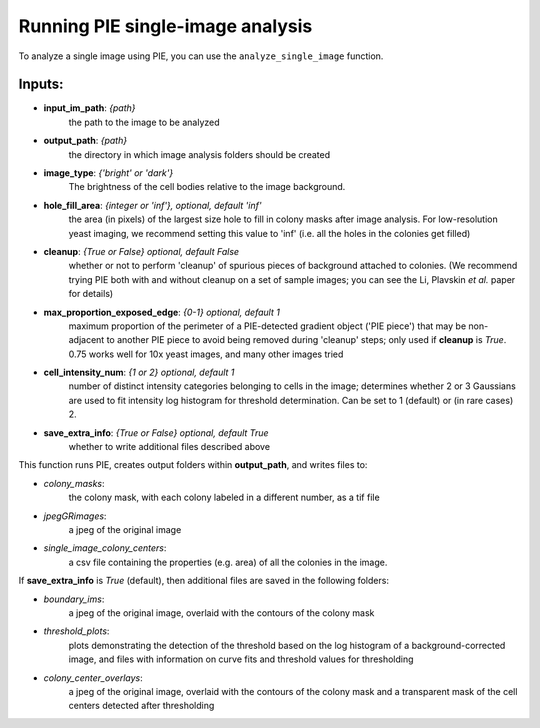 Running PIE single-image analysis
=================================

To analyze a single image using PIE, you can use the ``analyze_single_image`` function.

Inputs:
^^^^^^^

+ **input_im_path**: *{path}*
    the path to the image to be analyzed
+ **output_path**: *{path}*
    the directory in which image analysis folders should be created
+ **image_type**: *{'bright' or 'dark'}*
    The brightness of the cell bodies relative to the image background.
+ **hole_fill_area**: *{integer or 'inf'}, optional, default 'inf'*
    the area (in pixels) of the largest size hole to fill in colony masks after image analysis. For low-resolution yeast imaging, we recommend setting this value to 'inf' (i.e. all the holes in the colonies get filled)
+ **cleanup**: *{True or False} optional, default False*
    whether or not to perform 'cleanup' of spurious pieces of background attached to colonies. (We recommend trying PIE both with and without cleanup on a set of sample images; you can see the Li, Plavskin *et al.* paper for details)
+ **max_proportion_exposed_edge**: *{0-1} optional, default 1*
    maximum proportion of the perimeter of a PIE-detected gradient object ('PIE piece') that may be non-adjacent to another PIE piece to avoid being removed during 'cleanup' steps; only used if **cleanup** is *True*. 0.75 works well for 10x yeast images, and many other images tried
+ **cell_intensity_num**: *{1 or 2} optional, default 1*
    number of distinct intensity categories belonging to cells in the image; determines whether 2 or 3 Gaussians are used to fit intensity log histogram for threshold determination. Can be set to 1 (default) or (in rare cases) 2.
+ **save_extra_info**: *{True or False} optional, default True*
    whether to write additional files described above

.. tabs::

    .. tab:: python

        .. code-block:: python

            import PIE
            colony_mask, colony_property_df = \
                PIE.analyze_single_image(
                    input_im_path,
                    output_path,
                    image_type,
                    hole_fill_area = 'inf',
                    cleanup = False,
                    max_proportion_exposed_edge = 0.75,
                    cell_intensity_num = 1,
                    save_extra_info = True
                    )

        The function returns:

        + **colony_mask**:
            a numpy boolean matrix with True at positions corresponding to pixels in the original image where a colony was detected
        + **colony_property_df**:
            a pandas dataframe containing the properties of every colony in the image (same as the ones saved to *single_image_colony_centers* below, but also containing a list of all the pixels in which each colony was detected).

        .. note::

            Inputs besides **input_im_path**, **output_path**, and **image_type** are optional.

        .. admonition:: Examples
            :class: dropdown, tip

            Analyze an image with bright cells on a dark background, *E:\\trial\\my_image.tif*, and save outputs in a new folder called *E:\\my output folder*

            .. code-block:: python

                import PIE
                colony_mask, colony_property_df = \
                    PIE.analyze_single_image(
                        'E:\trial\my_image.tif',
                        'E:\my output folder',
                        'bright'
                        )

            or, with **cleanup** set to *True* and **hole_fill_area** set to *40*:

            .. code-block:: python

                import PIE
                colony_mask, colony_property_df = \
                    PIE.analyze_single_image(
                        'E:\trial\my_image.tif',
                        'E:\my output folder',
                        'bright',
                        hole_fill_area = 40,
                        cleanup = True
                        )
                        
             .. note::
             
             This example uses Windows path format. For MacOS/Unix Terminal, replace **input_im_path** with the format ~/trial/my_image.tif and **output_path** with the format ~/trial_output_images.

    .. tab:: command-line

        .. code-block:: bash

            pie analyze_single_image INPUT_IM_PATH OUTPUT_PATH IMAGE_TYPE

        or, with options

        .. code-block:: bash

            pie analyze_single_image INPUT_IM_PATH OUTPUT_PATH IMAGE_TYPE -h HOLE_FILL_AREA -c CLEANUP -m MAX_PROPORTION_EXPOSED_EDGE -s SAVE_EXTRA_INFO

        .. note::

            Inputs besides **INPUT_IM_PATH**, **OUTPUT_PATH**, and **IMAGE_TYPE** are optional.

        .. admonition:: Windows cmd Examples
            :class: dropdown, tip

            Analyze an image with bright cells on a dark background, *E:\\trial\\my_image.tif*, and save outputs in a new folder called *E:\\trial_output_images*

            .. code-block:: console

                pie analyze_single_image E:\trial\t01xy0001.tif E:\trial_output_images bright

            or, with **cleanup** set to *True* and **hole_fill_area** set to *40*:

            .. code-block:: console

                pie analyze_single_image E:\trial\t01xy0001.tif E:\trial_output_images bright -h 40 -c True

            .. caution::

                If your filepath has a space in it, you will need to surround the path name with quotation marks, e.g.:

                .. code-block:: console

                    pie analyze_single_image E:\trial\t01xy0001.tif "E:\my output folder" bright

        .. admonition:: MacOS/Unix Terminal Examples
            :class: dropdown, tip

            Analyze an image with bright cells on a dark background, *~/trial/my_image.tif*, and save outputs in a new folder called *~/trial_output_images*

            .. code-block:: console

                pie analyze_single_image ~/trial/t01xy0001.tif ~/trial_output_images bright

            or, with **cleanup** set to *True* and **hole_fill_area** set to *40*:

            .. code-block:: console

                pie analyze_single_image ~/trial/t01xy0001.tif ~/trial_output_images bright -h 40 -c True

            .. caution::

                If your filepath has a space in it, you will need to prepend the space with '\\', e.g.:

                .. code-block:: console

                    pie analyze_single_image ~/trial/t01xy0001.tif ~/my\ output\ folder bright


This function runs PIE, creates output folders within **output_path**, and writes files to:

+ *colony_masks*:
    the colony mask, with each colony labeled in a different number, as a tif file
+ *jpegGRimages*:
    a jpeg of the original image
+ *single_image_colony_centers*:
    a csv file containing the properties (e.g. area) of all the colonies in the image.

If **save_extra_info** is *True* (default), then additional files are saved in the following folders:

+ *boundary_ims*:
    a jpeg of the original image, overlaid with the contours of the colony mask
+ *threshold_plots*:
    plots demonstrating the detection of the threshold based on the log histogram of a background-corrected image, and files with information on curve fits and threshold values for thresholding
+ *colony_center_overlays*:
    a jpeg of the original image, overlaid with the contours of the colony mask and a transparent mask of the cell centers detected after thresholding

